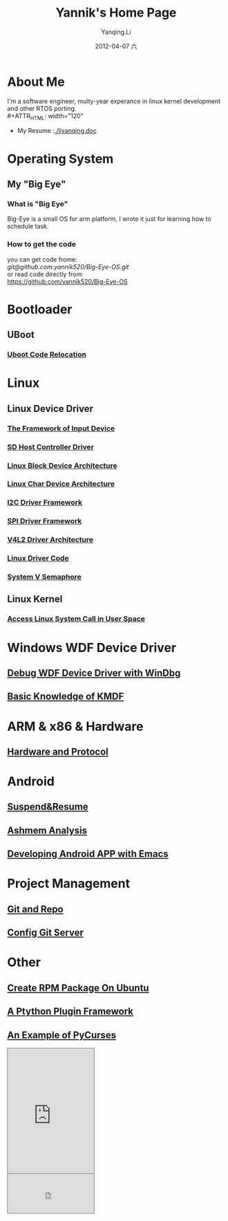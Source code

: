 #+TITLE:     Yannik's Home Page
#+AUTHOR:    Yanqing.Li
#+EMAIL:     yqli520_2006@163.com
#+DATE:      2012-04-07 六
#+DESCRIPTION: 
#+KEYWORDS: 
#+LANGUAGE:  en
#+OPTIONS:   H:3 num:t toc:t \n:nil @:t ::t |:t ^:t -:t f:t *:t <:t
#+OPTIONS:   TeX:t LaTeX:nil skip:nil d:nil todo:t pri:nil tags:not-in-toc
#+INFOJS_OPT: view:nil toc:nil ltoc:t mouse:underline buttons:0 path:http://orgmode.org/org-info.js
#+EXPORT_SELECT_TAGS: export
#+EXPORT_EXCLUDE_TAGS: noexport
#+LINK_UP:   
#+LINK_HOME:
#+STYLE: <link rel="stylesheet" type="text/css" href="./style.css" />

* About Me
  I'm a software engineer, multy-year experance in linux kernel development and other RTOS porting.\\
#+ATTR_HTML: width="120"
[[./yannik_li.JPG]]

+ My Resume :[[./liyanqing.doc]]

* Operating System
** My "Big Eye"
*** What is "Big Eye"
    Big-Eye is a small OS for arm platform, I wrote it just for learning how to schedule task.
*** How to get the code
    you can get code frome:\\
    [[git@github.com:yannik520/Big-Eye-OS.git]]\\
    or read code directly from:\\
    https://github.com/yannik520/Big-Eye-OS
* Bootloader
** UBoot
*** [[./uboot_code_relocate.html][Uboot Code Relocation]]
* Linux
** Linux Device Driver
*** [[./input_dev_framework.html][The Framework of Input Device]]
*** [[./sd_host_driver.html][SD Host Controller Driver]]
*** [[./blkdevarch.html][Linux Block Device Architecture]]
*** [[./chrdevarch.html][Linux Char Device Architecture]]
*** [[./i2c_driver_framework.html][I2C Driver Framework]]
*** [[./spi_driver_framework.html][SPI Driver Framework]]
*** [[./v4l2_framework.html][V4L2 Driver Architecture]]
*** [[./linux_driver_code.html][Linux Driver Code]]
*** [[./sysv_sem.html][System V Semaphore]]
** Linux Kernel
*** [[./system_call.html][Access Linux System Call in User Space]]
* Windows WDF Device Driver
** [[./wdf_windbg.html][Debug WDF Device Driver with WinDbg]]
** [[./kmdf.html][Basic Knowledge of KMDF]]
* ARM & x86 & Hardware
** [[./hardware.html][Hardware and Protocol]]
* Android 
** [[./suspend_and_resume.html][Suspend&Resume]]
** [[./ashmem.html][Ashmem Analysis]]
** [[./emacs_android.html][Developing Android APP with Emacs]]
* Project Management
** [[./git_and_repo.html][Git and Repo]]
** [[./git_server.html][Config Git Server]]
* Other
** [[./rpm_on_ubuntu.html][Create RPM Package On Ubuntu]]
** [[./python_plugin_framework.html][A Ptython Plugin Framework]]
** [[./pycurses_example.html][An Example of PyCurses]]

#+BEGIN_HTML
<!-- BEGIN CBOX - www.cbox.ws - v001 -->
<div id="cboxdiv" style="text-align: left; line-height: 0">
<div><iframe frameborder="0" width="200" height="289" src="http://www7.cbox.ws/box/?boxid=483618&amp;boxtag=gwtk25&amp;sec=main" marginheight="2" marginwidth="2" scrolling="auto" allowtransparency="yes" name="cboxmain7-483618" style="border:#636C75 1px solid;" id="cboxmain7-483618"></iframe></div>
<div><iframe frameborder="0" width="200" height="91" src="http://www7.cbox.ws/box/?boxid=483618&amp;boxtag=gwtk25&amp;sec=form" marginheight="2" marginwidth="2" scrolling="no" allowtransparency="yes" name="cboxform7-483618" style="border:#636C75 1px solid;border-top:0px" id="cboxform7-483618"></iframe></div>
</div>
<!-- END CBOX -->
#+END_HTML
